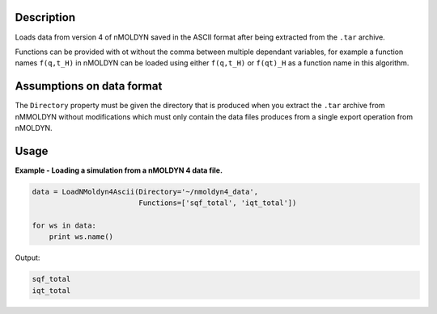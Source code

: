 .. algorithm::

.. summary::

.. alias::

.. properties::

Description
-----------

Loads data from version 4 of nMOLDYN saved in the ASCII format after being
extracted from the ``.tar`` archive.

Functions can be provided with ot without the comma between multiple dependant
variables, for example a function names ``f(q,t_H)`` in nMOLDYN can be loaded
using either ``f(q,t_H)`` or ``f(qt)_H`` as a function name in this algorithm.

Assumptions on data format
--------------------------

The ``Directory`` property must be given the directory that is produced when you
extract the ``.tar`` archive from nMMOLDYN without modifications which must only
contain the data files produces from a single export operation from nMOLDYN.

Usage
-----

**Example - Loading a simulation from a nMOLDYN 4 data file.**

.. code-block:: python

    data = LoadNMoldyn4Ascii(Directory='~/nmoldyn4_data',
                             Functions=['sqf_total', 'iqt_total'])

    for ws in data:
        print ws.name()

Output:

.. code-block:: python

    sqf_total
    iqt_total

.. categories::

.. sourcelink::
